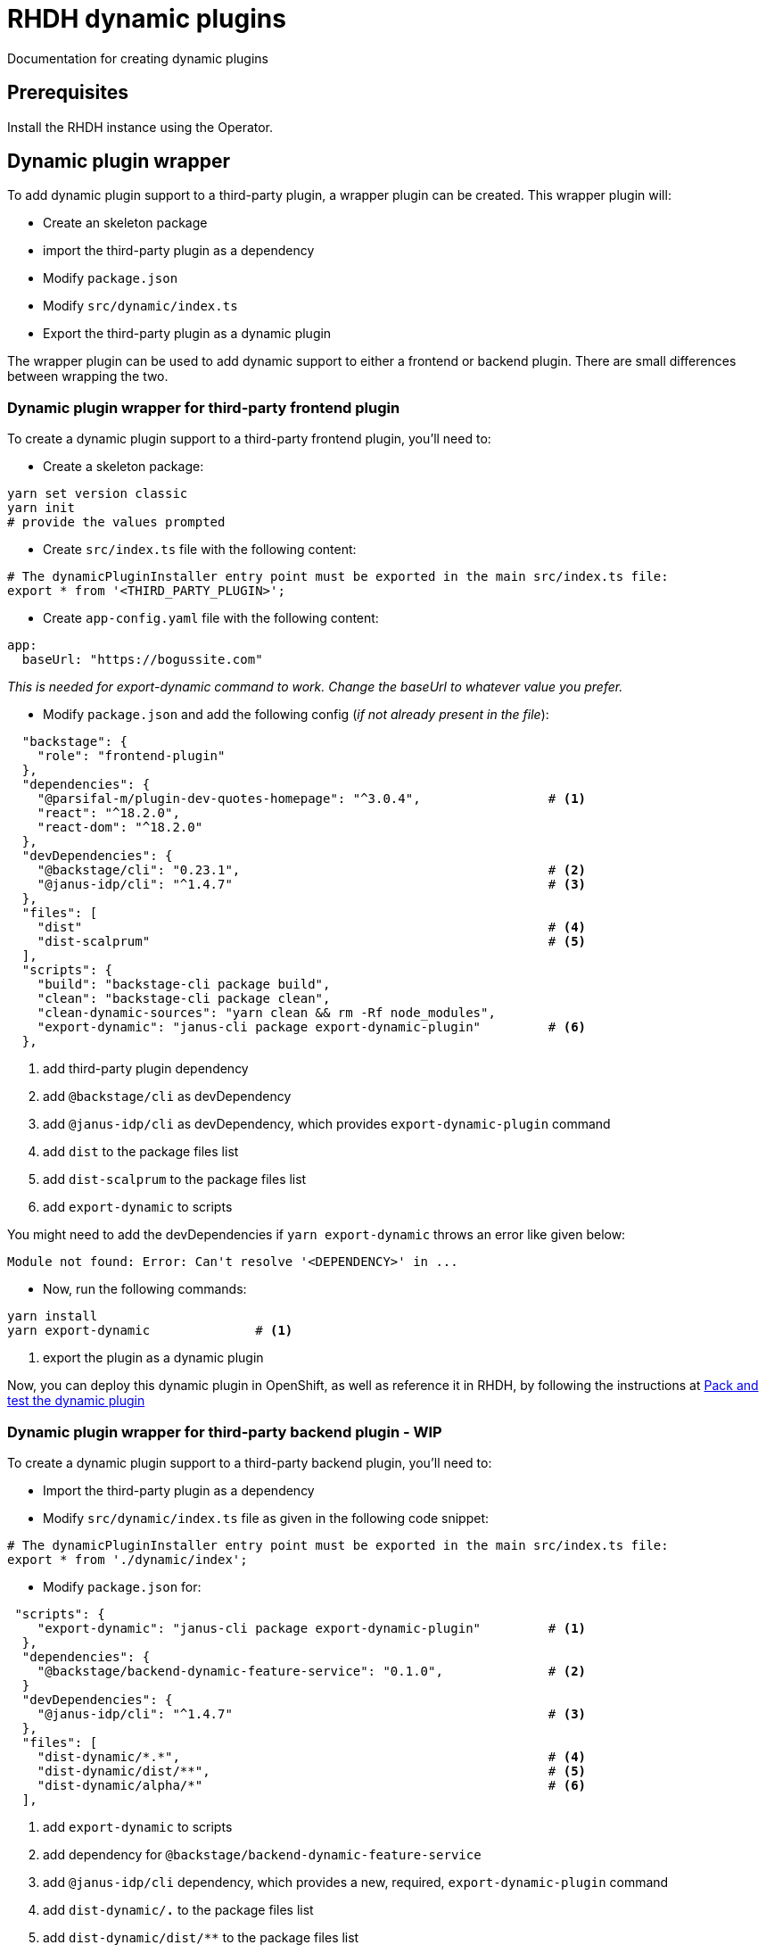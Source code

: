= RHDH dynamic plugins
Documentation for creating dynamic plugins

:icons: font
:note-caption: :information_source:

:url-dynamic-plugin-1: https://github.com/janus-idp/backstage-showcase/blob/main/showcase-docs/dynamic-plugins.md#frontend-layout-configuration


== Prerequisites
Install the RHDH instance using the Operator.

== Dynamic plugin wrapper
To add dynamic plugin support to a third-party plugin, a wrapper plugin can be created. This wrapper plugin will:

* Create an skeleton package
* import the third-party plugin as a dependency
* Modify `package.json`
* Modify `src/dynamic/index.ts`
* Export the third-party plugin as a dynamic plugin

The wrapper plugin can be used to add dynamic support to either a frontend or backend plugin. There are small differences between wrapping the two.

=== Dynamic plugin wrapper for third-party frontend plugin
To create a dynamic plugin support to a third-party frontend plugin, you'll need to:

* Create a skeleton package:
[source, bash]
----
yarn set version classic
yarn init
# provide the values prompted
----

* Create `src/index.ts` file with the following content:
[source, yaml]
----
# The dynamicPluginInstaller entry point must be exported in the main src/index.ts file:
export * from '<THIRD_PARTY_PLUGIN>';
----

* Create `app-config.yaml` file with the following content:
[source, yaml]
----
app:
  baseUrl: "https://bogussite.com"
----
_This is needed for export-dynamic command to work. Change the baseUrl to whatever value you prefer._

* Modify `package.json` and add the following config (_if not already present in the file_):
[source, json]
----
  "backstage": {
    "role": "frontend-plugin"
  },
  "dependencies": {
    "@parsifal-m/plugin-dev-quotes-homepage": "^3.0.4",                 # <.>
    "react": "^18.2.0",
    "react-dom": "^18.2.0"
  },
  "devDependencies": {
    "@backstage/cli": "0.23.1",                                         # <.>
    "@janus-idp/cli": "^1.4.7"                                          # <.>
  },
  "files": [
    "dist"                                                              # <.>
    "dist-scalprum"                                                     # <.>
  ],
  "scripts": {
    "build": "backstage-cli package build",
    "clean": "backstage-cli package clean",
    "clean-dynamic-sources": "yarn clean && rm -Rf node_modules",
    "export-dynamic": "janus-cli package export-dynamic-plugin"         # <.>
  },
----
<1> add third-party plugin dependency
<2> add `@backstage/cli` as devDependency
<3> add `@janus-idp/cli` as devDependency, which provides `export-dynamic-plugin` command
<4> add `dist` to the package files list
<5> add `dist-scalprum` to the package files list
<6> add `export-dynamic` to scripts

You might need to add the devDependencies if `yarn export-dynamic` throws an error like given below:
```
Module not found: Error: Can't resolve '<DEPENDENCY>' in ...
```

* Now, run the following commands:
[source, bash]
----
yarn install
yarn export-dynamic              # <.>
----
<1> export the plugin as a dynamic plugin

Now, you can deploy this dynamic plugin in OpenShift, as well as reference it in RHDH, by following the instructions at <<pack_dynamic_plugins>>


=== Dynamic plugin wrapper for third-party backend plugin - WIP
To create a dynamic plugin support to a third-party backend plugin, you'll need to:

* Import the third-party plugin as a dependency 
* Modify `src/dynamic/index.ts` file as given in the following code snippet:
[source, yaml]
----
# The dynamicPluginInstaller entry point must be exported in the main src/index.ts file:
export * from './dynamic/index';
----

* Modify `package.json` for:
[source, json]
----
 "scripts": {
    "export-dynamic": "janus-cli package export-dynamic-plugin"         # <.>
  },
  "dependencies": {
    "@backstage/backend-dynamic-feature-service": "0.1.0",              # <.>
  }
  "devDependencies": {
    "@janus-idp/cli": "^1.4.7"                                          # <.>
  },
  "files": [
    "dist-dynamic/*.*",                                                 # <.>
    "dist-dynamic/dist/**",                                             # <.>
    "dist-dynamic/alpha/*"                                              # <.>
  ],
----
<1> add `export-dynamic` to scripts
<2> add dependency for `@backstage/backend-dynamic-feature-service`
<3> add `@janus-idp/cli` dependency, which provides a new, required, `export-dynamic-plugin` command
<4> add `dist-dynamic/*.*` to the package files list
<5> add `dist-dynamic/dist/**` to the package files list
<6> add `dist-dynamic/alpha/*` to the package files list
  
And then finally, export it as a dynamic plugin.

== Dynamic plugin - WIP
To add dynamic plugin support to a third-party plugin, a wrapper plugin can be created. This wrapper plugin will:

* import the third-party plugin as a dependency.
* include the additions to the package.json and src/dynamic/index.ts file as described above.
* export it as a dynamic plugin.

== Pack and test the dynamic plugin [[pack_dynamic_plugins]]
To test out the dynamic plugin (irrespective of whether it is a wrapper for third-party plugin or custom plugin), please
follow these instructions _in the directory where you have code for your dynamic plugin_:

[source,bash,options="nowrap"]
----
DYNAMIC_PLUGIN_ROOT_DIR=./tmp-dynamic-plugin-root       # <.>
mkdir $DYNAMIC_PLUGIN_ROOT_DIR
INTEGRITY_HASH=$(npm pack --pack-destination $DYNAMIC_PLUGIN_ROOT_DIR --json | jq -r '.[0].integrity')  # <.>

ls -l $DYNAMIC_PLUGIN_ROOT_DIR                                              # <.>
echo "Integrity Hash: $INTEGRITY_HASH"                                      # <.>

oc project <YOUR_PROJECT_OR_NAMESPACE>
oc new-build httpd --name=plugin-registry --binary                          # <.>
oc start-build plugin-registry --from-dir=$DYNAMIC_PLUGIN_ROOT_DIR --wait   # <.>
oc new-app --image-stream=plugin-registry                                   # <.>
----
<1> Env variable to point to the directory that will contain the dynamic plugin tgz file
<2> Stores the integrity hash of dynamic plugin tgz file after running `npm pack` command. This will also generate the tgz file in the `DYNAMIC_PLUGIN_ROOT_DIR` dir
<3> Lists the directory to show you the contents of output directory
<4> Displays the integrity hash. This value will be needed later on when adding this dynamic plugin to the configMap
<5> Creates a new build configuration
<6> Starts a new build for plugin-registry using the `DYNAMIC_PLUGIN_ROOT_DIR` dir as the source
<7> Creates a new app using the plugin-registry build

_You can set an  env var `SKIP_INTEGRITY_CHECK: true` if you prefer to not use the integrity hash, or want to quickly test changes in your plugin. If this env variable is set, then you can skip setting the `integrity` for the dynamic plugin_


'''

Modify the dynamic plugins configMap by adding the following config:
[source, yaml]
----
apiVersion: v1
kind: ConfigMap
metadata:
  name: rhdh-dynamic-plugins
data:
  dynamic-plugins.yaml: |
    includes:
      - dynamic-plugins.default.yaml
    plugins:
      <EXISTING_DYNAMIC_PLUGINS>
      - package: 'http://plugin-registry:8080/<NAME_OF_YOUR_DYNAMIC_PLUGIN>.tgz'    # <.>
        disabled: false
        integrity: '<INTEGRITY_HASH_VALUE_FROM_npm_pack_command>'                   # <.>
        pluginConfig:
          dynamicPlugins:
            frontend:
              test-rhdh-devquote-plugin:                                            # <.>
                dynamicRoutes:
                  - importName: <THIRD_PARTY_COMPONENT>                             # <.>
                    menuItem:
                      text: <THIRD_PARTY_>                                          # <.>
                    path: /quote                                                    # <.>
----
<1> tgz file name that was created with `npm pack` command (prefixed with `http://plugin-registry:8080` - this is where our plugin-registry app is running)
<2> Integrity hash generated from `npm pack` output
<3> Name of the wrapper plugin
<4> Component name of the third party plugin. Defauls to the `export` in index.ts
<5> Sidebar menu item text
<6> Unique path in the app

'''
For any updates to this plugin, or if you add more dynamic plugins, please run the following commands from your plugin directory:

[source,bash,options="nowrap"]
----
INTEGRITY_HASH=$(npm pack --pack-destination $DYNAMIC_PLUGIN_ROOT_DIR --json | jq -r '.[0].integrity')  # <.>
echo "Integrity Hash: $INTEGRITY_HASH"                                      # <.>
oc start-build plugin-registry --from-dir=$DYNAMIC_PLUGIN_ROOT_DIR --wait   # <.>
----
<1> Stores the new integrity hash of the dynamic plugin tgz file after running `npm pack` command
<2> Displays the integrity hash. This value will be needed later on when adding this dynamic plugin to the configMap
<3> Starts a new build for plugin-registry using the `DYNAMIC_PLUGIN_ROOT_DIR` dir as the source



== References

* {url-dynamic-plugin-1}[RHDH - Dynamic plugin doc] +
